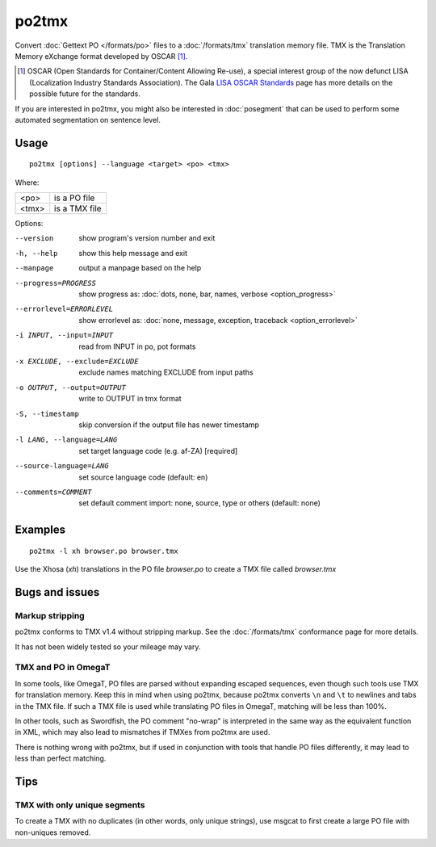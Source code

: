 
.. _po2tmx:

po2tmx
******

Convert :doc:`Gettext PO </formats/po>` files to a :doc:`/formats/tmx`
translation memory file.  TMX is the Translation Memory eXchange format
developed by OSCAR [#f1]_.

.. [#f1] OSCAR (Open Standards for Container/Content Allowing Re-use), a special
   interest group of the now defunct LISA (Localization Industry Standards
   Association). The Gala `LISA OSCAR Standards
   <http://www.gala-global.org/lisa-oscar-standards>`_ page has more details on
   the possible future for the standards.

If you are interested in po2tmx, you might also be interested in
:doc:`posegment` that can be used to perform some automated segmentation on
sentence level.

.. _po2tmx#usage:

Usage
=====

::

  po2tmx [options] --language <target> <po> <tmx>

Where:

+-------+----------------+
| <po>  | is a PO file   |
+-------+----------------+
| <tmx> | is a TMX file  |
+-------+----------------+

Options:

--version            show program's version number and exit
-h, --help           show this help message and exit
--manpage            output a manpage based on the help
--progress=PROGRESS    show progress as: :doc:`dots, none, bar, names, verbose <option_progress>`
--errorlevel=ERRORLEVEL
                      show errorlevel as: :doc:`none, message, exception,
                      traceback <option_errorlevel>`
-i INPUT, --input=INPUT   read from INPUT in po, pot formats
-x EXCLUDE, --exclude=EXCLUDE  exclude names matching EXCLUDE from input paths
-o OUTPUT, --output=OUTPUT     write to OUTPUT in tmx format
-S, --timestamp       skip conversion if the output file has newer timestamp
-l LANG, --language=LANG  set target language code (e.g. af-ZA) [required]
--source-language=LANG   set source language code (default: en)
--comments=COMMENT    set default comment import: none, source, type or others (default: none)


.. _po2tmx#examples:

Examples
========

::

  po2tmx -l xh browser.po browser.tmx

Use the Xhosa (*xh*) translations in the PO file *browser.po* to create a TMX
file called *browser.tmx*

.. _po2tmx#bugs_and_issues:

Bugs and issues
===============

.. _po2tmx#markup_stripping:

Markup stripping
----------------

po2tmx conforms to TMX v1.4 without stripping markup.  See the
:doc:`/formats/tmx` conformance page for more details.

It has not been widely tested so your mileage may vary.

.. _po2tmx#tmx_and_po_in_omegat:

TMX and PO in OmegaT
--------------------

In some tools, like OmegaT, PO files are parsed without expanding escaped
sequences, even though such tools use TMX for translation memory.  Keep this in
mind when using po2tmx, because po2tmx converts ``\n`` and ``\t`` to newlines
and tabs in the TMX file.  If such a TMX file is used while translating PO
files in OmegaT, matching will be less than 100%.

In other tools, such as Swordfish, the PO comment "no-wrap" is interpreted in
the same way as the equivalent function in XML, which may also lead to
mismatches if TMXes from po2tmx are used.

There is nothing wrong with po2tmx, but if used in conjunction with tools that
handle PO files differently, it may lead to less than perfect matching.

.. _po2tmx#tips:

Tips
====

.. _po2tmx#tmx_with_only_unique_segments:

TMX with only unique segments
-----------------------------

To create a TMX with no duplicates (in other words, only unique strings), use
msgcat to first create a large PO file with non-uniques removed.
